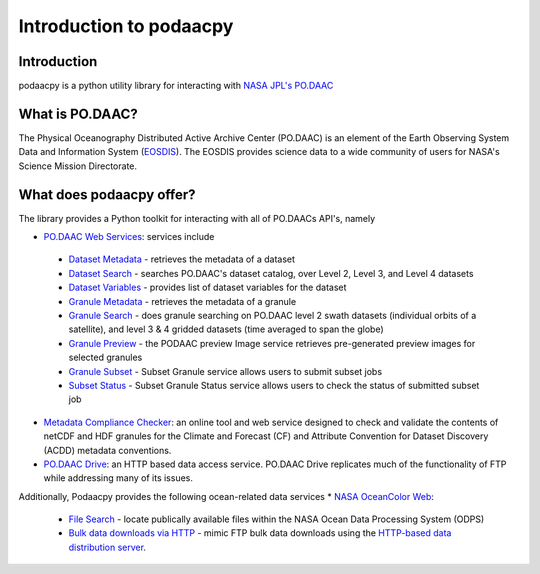 .. # encoding: utf-8
   # Copyright 2016-2018 California Institute of Technology.
   #
   # Licensed under the Apache License, Version 2.0 (the "License");
   # you may not use this file except in compliance with the License.
   # You may obtain a copy of the License at
   #
   #      http://www.apache.org/licenses/LICENSE-2.0
   #
   # Unless required by applicable law or agreed to in writing, software
   # distributed under the License is distributed on an "AS IS" BASIS,
   # WITHOUT WARRANTIES OR CONDITIONS OF ANY KIND, either express or implied.
   # See the License for the specific language governing permissions and
   # limitations under the License.
   
Introduction to podaacpy
************************

============
Introduction
============
podaacpy is a python utility library for interacting with `NASA JPL's PO.DAAC <https://podaac.jpl.nasa.gov>`_

================
What is PO.DAAC?
================
The Physical Oceanography Distributed Active Archive Center (PO.DAAC) is an element of the Earth Observing System Data and Information System (`EOSDIS <https://earthdata.nasa.gov/>`_). The EOSDIS provides science data to a wide community of users for NASA's Science Mission Directorate.

=========================
What does podaacpy offer?
=========================
The library provides a Python toolkit for interacting with all of PO.DAACs API's, namely

* `PO.DAAC Web Services <https://podaac.jpl.nasa.gov/ws/>`_: services include

 * `Dataset Metadata <https://podaac.jpl.nasa.gov/ws/metadata/dataset/index.html>`_ - retrieves the metadata of a dataset
 * `Dataset Search <https://podaac.jpl.nasa.gov/ws/search/dataset/index.html>`_ - searches PO.DAAC's dataset catalog, over Level 2, Level 3, and Level 4 datasets
 * `Dataset Variables <https://podaac.jpl.nasa.gov/ws/dataset/variables/index.html>`_ - provides list of dataset variables for the dataset
 * `Granule Metadata <https://podaac.jpl.nasa.gov/ws/metadata/granule/index.html>`_ - retrieves the metadata of a granule
 * `Granule Search <https://podaac.jpl.nasa.gov/ws/search/granule/index.html>`_ - does granule searching on PO.DAAC level 2 swath datasets (individual orbits of a satellite), and level 3 & 4 gridded datasets (time averaged to span the globe)
 * `Granule Preview <https://podaac.jpl.nasa.gov/ws/image/granule/index.html>`_ - the PODAAC preview Image service retrieves pre-generated preview images for selected granules
 * `Granule Subset <https://podaac.jpl.nasa.gov/ws/subset/granule/index.html>`_ - Subset Granule service allows users to submit subset jobs
 * `Subset Status <https://podaac.jpl.nasa.gov/ws/subset/status/index.html>`_ - Subset Granule Status service allows users to check the status of submitted subset job

* `Metadata Compliance Checker <https://podaac-uat.jpl.nasa.gov/mcc>`_: an online tool and web service designed to check and validate the contents of netCDF and HDF granules for the Climate and Forecast (CF) and Attribute Convention for Dataset Discovery (ACDD) metadata conventions.
* `PO.DAAC Drive <https://podaac-tools.jpl.nasa.gov/drive/>`_: an HTTP based data access service. PO.DAAC Drive replicates much of the functionality of FTP while addressing many of its issues.

Additionally, Podaacpy provides the following ocean-related data services 
* `NASA OceanColor Web <https://oceancolor.gsfc.nasa.gov>`_:

 * `File Search <https://oceandata.sci.gsfc.nasa.gov/api/file_search>`_ -  locate publically available files within the NASA Ocean Data Processing System (ODPS)
 * `Bulk data downloads via HTTP <https://oceancolor.gsfc.nasa.gov/forum/oceancolor/topic_show.pl?pid=12520>`_ - mimic FTP bulk data downloads using the `HTTP-based data distribution server <https://oceandata.sci.gsfc.nasa.gov>`_.
